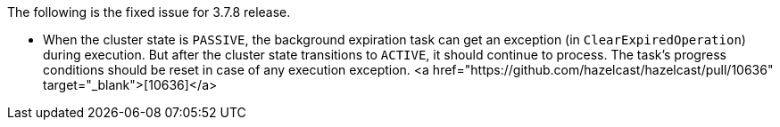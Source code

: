 
The following is the fixed issue for 3.7.8 release.

- When the cluster state is `PASSIVE`, the background expiration task can get an exception (in `ClearExpiredOperation`) during execution. But after the cluster state transitions to `ACTIVE`, it should continue to process. The task's progress conditions should be reset in case of any execution exception. <a href="https://github.com/hazelcast/hazelcast/pull/10636" target="_blank">[10636]</a>